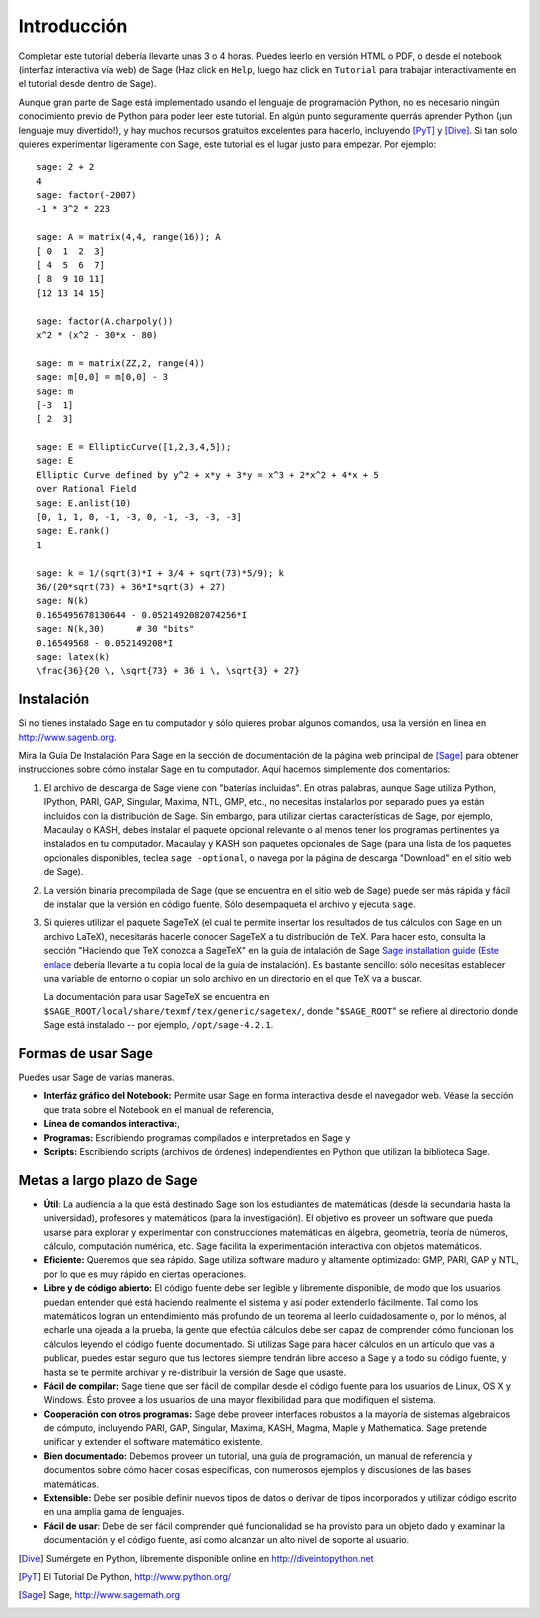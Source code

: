 ************
Introducción
************

Completar este tutorial debería llevarte unas 3 o 4 horas. Puedes leerlo en versión HTML o PDF, o desde el
notebook (interfaz interactiva vía web) de Sage (Haz click en ``Help``, luego haz click en ``Tutorial`` para trabajar interactivamente en el tutorial desde dentro de Sage).

Aunque gran parte de Sage está implementado usando el lenguaje de programación
Python, no es necesario ningún conocimiento previo de Python para poder leer este tutorial.
En algún punto seguramente querrás aprender Python (¡un lenguaje muy divertido!), y hay muchos
recursos gratuitos excelentes para hacerlo, incluyendo [PyT]_ y [Dive]_.
Si tan solo quieres experimentar ligeramente con Sage, este tutorial es el
lugar justo para empezar. Por ejemplo:

::

    sage: 2 + 2
    4
    sage: factor(-2007)
    -1 * 3^2 * 223

    sage: A = matrix(4,4, range(16)); A
    [ 0  1  2  3]
    [ 4  5  6  7]
    [ 8  9 10 11]
    [12 13 14 15]

    sage: factor(A.charpoly())
    x^2 * (x^2 - 30*x - 80)

    sage: m = matrix(ZZ,2, range(4))
    sage: m[0,0] = m[0,0] - 3
    sage: m
    [-3  1]
    [ 2  3]

    sage: E = EllipticCurve([1,2,3,4,5]);
    sage: E
    Elliptic Curve defined by y^2 + x*y + 3*y = x^3 + 2*x^2 + 4*x + 5
    over Rational Field
    sage: E.anlist(10)
    [0, 1, 1, 0, -1, -3, 0, -1, -3, -3, -3]
    sage: E.rank()
    1

    sage: k = 1/(sqrt(3)*I + 3/4 + sqrt(73)*5/9); k
    36/(20*sqrt(73) + 36*I*sqrt(3) + 27)
    sage: N(k)
    0.165495678130644 - 0.0521492082074256*I
    sage: N(k,30)      # 30 "bits"
    0.16549568 - 0.052149208*I
    sage: latex(k)
    \frac{36}{20 \, \sqrt{73} + 36 i \, \sqrt{3} + 27}

Instalación
============

Si no tienes instalado Sage en tu computador y sólo quieres
probar algunos comandos, usa la versión en linea en http://www.sagenb.org.

Mira la Guía De Instalación Para Sage en la sección de documentación de la
página web principal de [Sage]_ para obtener instrucciones sobre cómo instalar
Sage en tu computador. Aquí hacemos simplemente dos comentarios:


#. El archivo de descarga de Sage viene con "baterías incluidas". En otras
   palabras, aunque Sage utiliza Python, IPython, PARI, GAP, Singular,
   Maxima, NTL, GMP, etc., no necesitas instalarlos por separado
   pues ya están incluidos con la distribución de Sage.
   Sin embargo, para utilizar ciertas características de Sage, por ejemplo,
   Macaulay o KASH, debes
   instalar el paquete opcional relevante o al menos tener los programas
   pertinentes ya instalados en tu computador. Macaulay y KASH son
   paquetes opcionales de Sage (para una lista de los paquetes opcionales
   disponibles, teclea ``sage -optional``, o navega por la página de descarga
   "Download" en el sitio web de Sage).

#. La versión binaria precompilada de Sage (que se encuentra en el
   sitio web de Sage) puede ser más rápida y fácil de instalar que la
   versión en código fuente. Sólo desempaqueta el archivo y ejecuta ``sage``.


#. Si quieres utilizar el paquete SageTeX (el cual te permite insertar
   los resultados de tus cálculos con Sage en un archivo LaTeX),
   necesitarás hacerle conocer SageTeX a tu distribución de TeX.
   Para hacer esto, consulta la sección
   "Haciendo que TeX conozca a SageTeX" en la guía de intalación de Sage
   `Sage installation guide <http://www.sagemath.org/doc/>`_ (`Este enlace
   <../installation/index.html>`_ debería llevarte a tu copia
   local de la guía de instalación). Es bastante sencillo: sólo
   necesitas establecer una variable de entorno o copiar un solo archivo
   en un directorio en el que TeX va a buscar.

   La documentación para usar SageTeX se encuentra en
   ``$SAGE_ROOT/local/share/texmf/tex/generic/sagetex/``, donde
   "``$SAGE_ROOT``" se refiere al directorio donde Sage está instalado --
   por ejemplo, ``/opt/sage-4.2.1``.


Formas de usar Sage
===================

Puedes usar Sage de varias maneras.


-  **Interfáz gráfico del Notebook:** Permite usar Sage en forma interactiva
   desde el navegador web. Véase la sección que trata sobre el
   Notebook en el manual de referencia,

-  **Línea de comandos interactiva:**,

-  **Programas:** Escribiendo programas compilados e interpretados en
   Sage y

-  **Scripts:** Escribiendo scripts (archivos de órdenes) independientes en Python
   que utilizan la biblioteca Sage.


Metas a largo plazo de Sage
===========================

-  **Útil**: La audiencia a la que está destinado Sage son los estudiantes de matemáticas
   (desde la secundaria hasta la universidad), profesores y matemáticos (para la investigación).
   El objetivo es proveer un software que pueda usarse para explorar y experimentar con construcciones
   matemáticas en álgebra, geometría, teoría de números, cálculo, computación numérica, etc.
   Sage facilita la experimentación interactiva con objetos matemáticos.

-  **Eficiente:** Queremos que sea rápido. Sage utiliza software maduro y altamente
   optimizado: GMP, PARI, GAP y NTL, por lo que es muy rápido en ciertas operaciones.

-  **Libre y de código abierto:** El código fuente debe ser legible y
   libremente disponible, de modo que los usuarios puedan entender qué está
   haciendo realmente el sistema y así poder extenderlo fácilmente. Tal como los matemáticos logran
   un entendimiento más profundo de un teorema al leerlo cuidadosamente o, por lo
   ménos, al echarle una ojeada a la prueba, la gente que efectúa cálculos debe ser capaz de comprender
   cómo funcionan los cálculos leyendo el código fuente documentado.
   Si utilizas Sage para hacer cálculos en un artículo que vas a publicar,
   puedes estar seguro que tus lectores siempre tendrán libre acceso
   a Sage y a todo su código fuente, y hasta se te permite archivar y
   re-distribuir la versión de Sage que usaste.

-  **Fácil de compilar:** Sage tiene que ser fácil de compilar desde el
   código fuente para los usuarios de Linux, OS X y Windows. Ésto provee
   a los usuarios de una mayor flexibilidad para que modifiquen el sistema.

-  **Cooperación con otros programas:** Sage debe proveer interfaces robustos a la mayoría de
   sistemas algebraicos de cómputo, incluyendo PARI, GAP, Singular, Maxima,
   KASH, Magma, Maple y Mathematica. Sage pretende unificar y extender
   el software matemático existente.

-  **Bien documentado:** Debemos proveer un tutorial, una guía de programación,
   un manual de referencia y documentos sobre cómo hacer cosas específicas,
   con numerosos ejemplos y discusiones de las bases matemáticas.

-  **Extensible:** Debe ser posible definir nuevos tipos de datos o derivar de
   tipos incorporados y utilizar código escrito en una amplia gama de lenguajes.

-  **Fácil de usar**: Debe de ser fácil comprender qué
   funcionalidad se ha provisto para un objeto dado y examinar
   la documentación y el código fuente, así como alcanzar un alto nivel
   de soporte al usuario.

.. [Dive] Sumérgete en Python, líbremente disponible online en
          http://diveintopython.net

.. [PyT] El Tutorial De Python, http://www.python.org/

.. [Sage] Sage, http://www.sagemath.org
